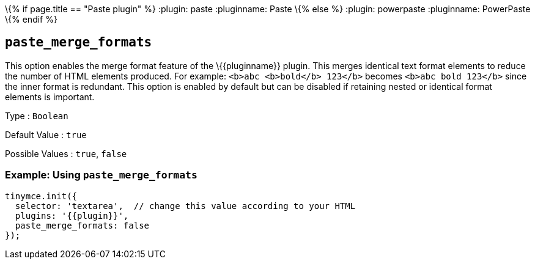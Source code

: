 \{% if page.title == "Paste plugin" %} :plugin: paste :pluginname: Paste \{% else %} :plugin: powerpaste :pluginname: PowerPaste \{% endif %}

== `+paste_merge_formats+`

This option enables the merge format feature of the \{\{pluginname}} plugin. This merges identical text format elements to reduce the number of HTML elements produced. For example: `+<b>abc <b>bold</b> 123</b>+` becomes `+<b>abc bold 123</b>+` since the inner format is redundant. This option is enabled by default but can be disabled if retaining nested or identical format elements is important.

Type : `+Boolean+`

Default Value : `+true+`

Possible Values : `+true+`, `+false+`

=== Example: Using `+paste_merge_formats+`

[source,js]
----
tinymce.init({
  selector: 'textarea',  // change this value according to your HTML
  plugins: '{{plugin}}',
  paste_merge_formats: false
});
----
